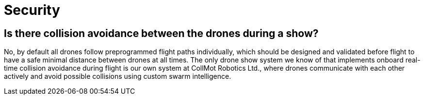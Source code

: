 = Security

== Is there collision avoidance between the drones during a show?

No, by default all drones follow preprogrammed flight paths individually, which should be designed and validated before flight to have a safe minimal distance between drones at all times.
The only drone show system we know of that implements onboard real-time collision avoidance during flight is our own system at CollMot Robotics Ltd., where drones communicate with each other actively and avoid possible collisions using custom swarm intelligence.
